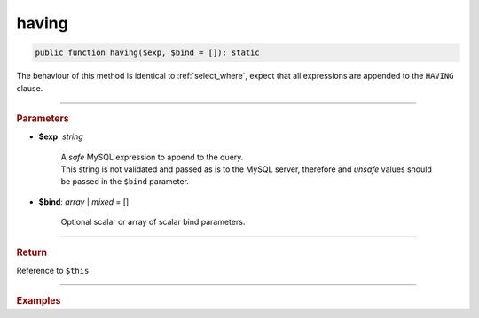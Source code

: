======
having
======

.. code-block:: php
	
	public function having($exp, $bind = []): static

The behaviour of this method is identical to :ref:`select_where`, expect that all expressions are appended to the ``HAVING`` clause.

----------

.. rubric:: Parameters

* **$exp**: *string*

	| A *safe* MySQL expression to append to the query.
	| This string is not validated and passed as is to the MySQL server, therefore and *unsafe* values should be passed in the 
	  ``$bind`` parameter.
	
* **$bind**: *array* | *mixed* = []

	Optional scalar or array of scalar bind parameters.

----------

.. rubric:: Return
	
Reference to ``$this``

----------

.. rubric:: Examples

.. code-block:: php
	:linenos:
	
	$select
		->column('Status', 'COUNT(*)')
		->from('User')
		->groupBy('Status')
		->having('COUNT(*) > ?', 1)

	// SELECT Status,COUNT(*) FROM User GROUP BY Status HAVING COUNT(*) > ?
	// Bind: [1]
